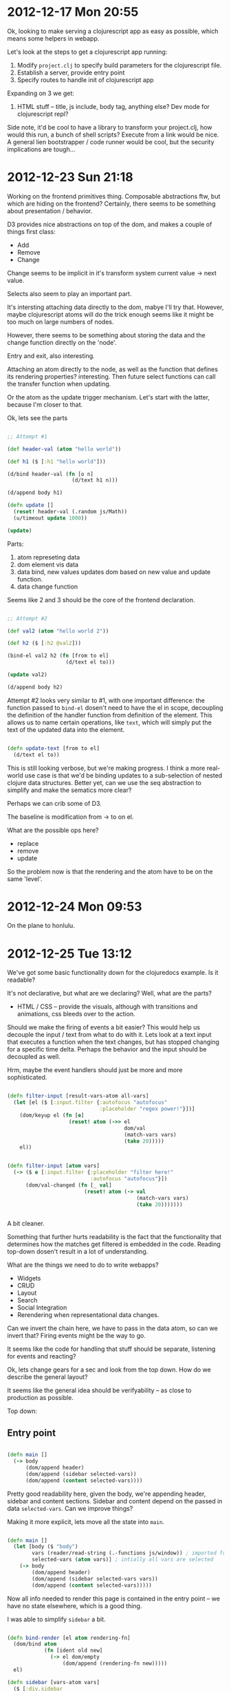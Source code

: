 * 2012-12-17 Mon 20:55

Ok, looking to make serving a clojurescript app as easy as possible,
which means some helpers in webapp.

Let's look at the steps to get a clojurescript app running:

1. Modify =project.clj= to specify build parameters for the
   clojurescript file.
2. Establish a server, provide entry point
3. Specify routes to handle init of clojurescript app

Expanding on 3 we get:

1. HTML stuff -- title, js include, body tag, anything else? Dev mode
   for clojurescript repl?

Side note, it'd be cool to have a library to transform your
project.clj, how would this run, a bunch of shell scripts? Execute
from a link would be nice.  A general lien bootstrapper / code runner
would be cool, but the security implications are tough...


* 2012-12-23 Sun 21:18

Working on the frontend primitives thing.  Composable abstractions
ftw, but which are hiding on the frontend? Certainly, there seems to
be something about presentation / behavior.

D3 provides nice abstractions on top of the dom, and makes a couple of
things first class:

+ Add
+ Remove
+ Change

Change seems to be implicit in it's transform system current value ->
next value.


Selects also seem to play an important part.

It's intersting attaching data directly to the dom, mabye I'll try
that. However, maybe clojurescript atoms will do the trick enough
seems like it might be too much on large numbers of nodes.

However, there seems to be something about storing the data and the
change function directly on the 'node'.

Entry and exit, also interesting.

Attaching an atom directly to the node, as well as the function that
defines its rendering properties? interesting.  Then future select
functions can call the transfer function when updating.

Or the atom as the update trigger mechanism. Let's start with the
latter, because I'm closer to that.

Ok, lets see the parts

#+begin_src clojure

;; Attempt #1

(def header-val (atom "hello world"))

(def h1 ($ [:h1 "hello world"]))

(d/bind header-val (fn [o n]
                     (d/text h1 n)))

(d/append body h1)

(defn update []
  (reset! header-val (.random js/Math))
  (u/timeout update 1000))

(update)

#+end_src

Parts:

1. atom represeting data
2. dom element vis data
3. data bind, new values updates dom based on new value and update
   function.
4. data change function

Seems like 2 and 3 should be the core of the frontend declaration.



#+begin_src clojure

;; Attempt #2

(def val2 (atom "hello world 2"))

(def h2 ($ [:h2 @val2]))

(bind-el val2 h2 (fn [from to el]
                   (d/text el to)))

(update val2)

(d/append body h2)

#+end_src

Attempt #2 looks very similar to #1, with one important difference:
the function passed to =bind-el= dosen't need to have the el in scope,
decoupling the definition of the handler function from definition of
the element. This allows us to name certain operations, like =text=,
which will simply put the text of the updated data into the
element.


#+begin_src clojure

(defn update-text [from to el]
  (d/text el to))

#+end_src

This is still looking verbose, but we're making progress.  I think a
more real-world use case is that we'd be binding updates to a
sub-selection of nested clojure data structures. Better yet, can we
use the seq abstraction to simplify and make the sematics more clear?

Perhaps we can crib some of D3.

The baseline is modification from -> to on el.

What are the possible ops here?

+ replace
+ remove
+ update


So the problem now is that the rendering and the atom have to be on
the same 'level'.


* 2012-12-24 Mon 09:53

On the plane to honlulu.



* 2012-12-25 Tue 13:12

We've got some basic functionality down for the clojuredocs example. Is it readable?

It's not declarative, but what are we declaring? Well, what are the parts?

+ HTML / CSS -- provide the visuals, although with transitions and
  animations, css bleeds over to the action. 

Should we make the firing of events a bit easier? This would help us
decouple the input / text from what to do with it. Lets look at a text
input that executes a function when the text changes, but has stopped
changing for a specific time delta. Perhaps the behavior and the input
should be decoupled as well.

Hrm, maybe the event handlers should just be more and more
sophisticated.


#+begin_src clojure

(defn filter-input [result-vars-atom all-vars]
  (let [el ($ [:input.filter {:autofocus "autofocus"
                              :placeholder "regex power!"}])]
    (dom/keyup el (fn [e]
                    (reset! atom (->> el
                                      dom/val
                                      (match-vars vars)
                                      (take 20)))))
    el))


(defn filter-input [atom vars]
  (-> ($ e [:input.filter {:placeholder "filter here!"
                           :autofocus "autofocus"}])
      (dom/val-changed (fn [_ val]
                         (reset! atom (-> val
                                          (match-vars vars)
                                          (take 20)))))))


#+end_src

A bit cleaner.

Something that further hurts readability is the fact that the
functionality that determines how the matches get filtered is embedded
in the code. Reading top-down dosen't result in a lot of
understanding.

What are the things we need to do to write webapps?

+ Widgets
+ CRUD
+ Layout
+ Search
+ Social Integration
+ Rerendering when representational data changes.

Can we invert the chain here, we have to pass in the data atom, so can
we invert that? Firing events might be the way to go.

It seems like the code for handling that stuff should be separate,
listening for events and reacting?

Ok, lets change gears for a sec and look from the top down. How do we
describe the general layout?

It seems like the general idea should be verifyability -- as close to
production as possible.

Top down:

** Entry point

#+begin_src clojure

(defn main []
  (-> body
      (dom/append header)
      (dom/append (sidebar selected-vars))
      (dom/append (content selected-vars))))

#+end_src

Pretty good readability here, given the body, we're appending header,
sidebar and content sections.  Sidebar and content depend on the
passed in data =selected-vars=.  Can we improve things?

Making it more explicit, lets move all the state into =main=.

#+begin_src clojure

(defn main []
  (let [body ($ "body")
        vars (reader/read-string (.-functions js/window)) ; imported from page
        selected-vars (atom vars)] ; intially all vars are selected
    (-> body
        (dom/append header)
        (dom/append (sidebar selected-vars vars))
        (dom/append (content selected-vars)))))

#+end_src

Now all info needed to render this page is contained in the entry
point -- we have no state elsewhere, which is a good thing.


I was able to simplify =sidebar= a bit.

#+begin_src clojure

(defn bind-render [el atom rendering-fn]
  (dom/bind atom
            (fn [ident old new]
              (-> el dom/empty
                  (dom/append (rendering-fn new)))))
  el)

(defn sidebar [vars-atom vars]
  ($ [:div.sidebar
      [:div.filter-wrapper (filter-input vars-atom vars)]
      (-> ($ [:div.var-overviews
              (map var-overview vars)])
          (bind-render vars-atom
                       (fn [val] (map var-overview val))))]))

#+end_src


If I wanted to be super-explicit, I could name the different parts:

#+begin_src clojure

(defn filter-vars [vars-atom vars]
  ($ [:div.filter-wrapper
      (filter-input vars-atom vars)]))

(defn vars-overview [vars-atom vars]
  (-> ($ [:div.var-overviews
          (map var-overview vars)])
      (bind-render vars-atom (fn [val] (map var-overview val)))))

(defn sidebar [vars-atom vars]
  ($ [:div.sidebar
      (filter-vars vars-atom vars)
      (vars-overview vars-atom vars)]))

#+end_src



Now =content=

#+begin_src clojure

(defn render-var [{:keys [doc name arglists ns]}]
  ($ [:div.var
      [:h2.name name]
      [:div.doc doc]
      (when arglists
        [:div.arglists
         (->> arglists
              (map #(cons name %))
              (map #(vector :div (pr-str %)))
              (map $))])]))

(defn content [vars-atom]
  (let [el ($ [:div.content
               (map render-var @vars-atom)])]
    (dom/bind-el vars-atom
                 el
                 (fn [old new el]
                   (-> el
                       dom/empty
                       (dom/append (map render-var new)))))
    el))

;; |
;; v

(defn content [vars-atom]
  (-> ($ [:div.content (map render-var @vars-atom)])
      (bind-render vars-atom #(map render-var %))))

#+end_src


We're starting to define somewhat of a language for describing
widgets, we've got some state, a way to represent how that state
should look, and how that state should behave.


Eh, debatable if this is better than wiring everything up yourself:

#+begin_src clojure

(defn widget [state el vis]
  (-> ($ el)
      dom/empty
      (dom/append (vis @state))
      (bind-render state vis)))

(defn render-var [{:keys [doc name arglists ns]}]
  ($ [:div.var
      [:h2.name name]
      [:div.doc doc]
      (when arglists
        [:div.arglists
         (->> arglists
              (map #(cons name %))
              (map #(vector :div (pr-str %)))
              (map $))])]))

(defn content [vars-atom]
  (widget vars-atom
          [:div.content]
          #(map render-var %)))

#+end_src

Perhaps I need to make a choice as to whether MVC is the right call
here.

Simple to complex:

+ html
+ html + binding
+ html + binding + events (can't have events w/o binding?)

In each case you need the prev in scope, need to handle these three
cases in a composable way.

Why not couple the initial rendering to future updates? Often we want
to initially render a component differently (such as in a loading state).

#+begin_src clojure

;; Html

($ [:input.filter {:placeholder "filter here"}])

;; Html + Binding

(-> ($ [:div.name @name])
    (bind-el-new name (fn [el new] (dom/text el new))))

;; Html + Binding + Events

(defn bind-text [atom]
  (bind-el-new atom (fn [el new] (dom/text el new))))

(-> ($ [:div.click-count @clicks])
    (bind-text clicks)
    (click #(swap! clicks inc)))

#+end_src


Seems pretty composible, lets clean this up.

Seems like binding helpers are the way to go.


Cool idea: People input parameters that will work with a function, and
they're evaluated on the box, output is saved and shown, and rerun
periodically.


* 2012-12-26 Wed 16:27

Ok, onto the next example. Calling this one frowny. It's an app where
you can input stuff that bugs you.  Something bugging you a bunch of
time? Frowny will let you know and you can go fix it. Also you can
tell people _how_ you fixed it, also you can see what's bugging other
people, and how they fixed it.

This would be a great larger example -- Social integration, user
accounts, in addition to the frontend.


Might be a good point to clean up imports, lets see how annoying they are...

Ok, first pass done here: http://cl.ly/image/3b0f3v2w471R

The whole process was pretty smooth, spent a lot of time dicking with
bind-render because I didn't wrap =frowny= with a call to =dom/$=. I
should make that method safer, maybe auto wrap.

Pretty smooth sailing util I got to managing the rendering /
rerendering of the frownies section. Turns out my assumption about the
initial / rerendering was a bit off. Might want to take another look
at =widget=.

The essence of the problem is that I'm specifying the rendering
function twice:

#+begin_src clojure

(defn show-frownies [frownies]
  (-> (dom/$
       [:ol.frownies
        (if (> (count @frownies) 0)
          (map #(frowny frownies %) @frownies)
          [:h2 "No frownies!"])])
      (dom/bind-render frownies
                       (fn [fs] (map (fn [fs]
                                       (if (> (count @frownies) 0)
                                         (map #(frowny frownies %) @frownies)
                                         [:h2 "No frownies!"]))
                                     fs)))))

;; |
;; v

(defn show-frownies [frownies]
  (let [render (fn [fs] (map #(frowny frownies %) fs))]
    (-> (dom/$ [:ol.frownies (render @frownies)])
        (dom/bind-render frownies render))))

;; |
;; v

(defn show-frownies [frownies]
  (let [render (fn [fs] (map #(frowny frownies %) fs))]
    (-> (dom/$ [:ol.frownies])
        (dom/bind-render frownies render))))

#+end_src

When really (third code block) =bind-render= should call the render
function for you.

Working on shipping data back to the server -- created the
=push-updates= function, which will watch for changes to an atom on
the frontend, and send the updated state of the atom to the backend.

This is just a first cut, additional improvments could include just
sending diffs and error handling.  Really, it seems like I'm putting
the cart before the horse; the low-level data transfer functions
should be written first.

I'm pretty happy with this (d76dd77c4157d1607505ecbd27d41fded6c0ac66)
as a first cut.

https://github.com/zkim/nsfw/commit/d76dd77c4157d1607505ecbd27d41fded6c0ac66


* 2012-12-26 Wed 22:57

Revisiting the clojuredocs example to bring it up to date.


* 2012-12-27 Thu 11:53

Events, can we get away without them?


* 2012-12-27 Thu 16:52

Thinking about data transfer to the back-end. Probably want to support
operations on collections and maps:

** Collections

Operations:

+ Add el
+ Remove el
+ Update el
+ Paging


** Maps

+ Add key-val
+ Remove key-val
+ Update key-val


Pretty similar. I wonder if there's a performant way to diff and
update these data structures? How do nested updates work?

Working on a common function interface for the bind functions (past
bind itself). Think I've landed on =(fn [new old el] ...)=. Why that
order? It seems like the common case is to return something based on
the new state of the data.

Change =bind/update= in =vars-overview= to use =bind/render=

Seems like this is the correct order of things, because as we add more
specific helpers (=bind/update= -> =bind/render=) we reduce the
numbers of parameters required on the passed function.

#+begin_src clojure

(defn content [vars-atom]
  (-> ($ [:div.content (map render-var @vars-atom)])
      (bind/update vars-atom
                   (fn [new old el]
                     (-> el
                         dom/empty
                         (dom/append (map render-var new)))))))

(defn vars-overview [vars-atom vars]
  (-> ($ [:div.var-overviews
          (map var-overview vars)])
      (bind/update vars-atom
                   (fn [new old el]
                     (-> el
                         dom/empty
                         (dom/append (map var-overview new)))))))

;; |
;; v

(defn content [vars-atom]
  (-> ($ [:div.content (map render-var @vars-atom)])
      (bind/render vars-atom #(map render-var %))))

(defn vars-overview [vars-atom vars]
  (-> ($ [:div.var-overviews
          (map var-overview vars)])
      (bind/render vars-atom
                   #(map var-overview %))))

#+end_src


The =bind/render= also initially calls the render
function. It's convient, but might be a gotcha. Maybe that should be
moved to another function.


* 2013-01-08 Tue 20:36

Been making a lot of unfocused commits to NSFW. Neat stuff, but I
think I need to focus.  How about making NSFW a great environment to
build clojure webapps in?

+ Easy to get started
+ Ground-up library, piecemeal

I'll look to tackle the first one now.


* 2013-01-11 Fri 00:59

Need an option for reloading, what are the dev concerns?

+ Reload page when resources change
+ Reload code when clj files change

* 2013-01-12 Sat 12:19

Phases for working on NSFW

+ Generative structure.
  + Add / remove / modify files in lein-template folder
  + Test by =lein install=, =lein new nsfw <proj name>=
+ clj code
  + CRUD 
  + testing
  + nrepl
+ cljs code
  + CRUD
  + automated testing
  + refresher

+ code
+ tests (automated / manual)

Need to move google maps thing later, maybe move actual routes out to
reloadable namespace.


** Gen

+ <proj>.run
  + Entry point for app, sets up lifecycle stuff, server, imports
    config, etc


* 2013-01-12 Sat 20:53

Just finished deploy to heroku, steps:

1. =lein new nsfw nt=
2. =cd nt=
3. =git init=
4. =chmod u+x ./bin/build=
5. =git add -a -m 'initial'=
6. =heroku create nsfwtest=
7. =git push heroku master=

Can cut out the chmod, but feels really good.

Now that I've got a basis to work off of, time to clean up the
examples.

Wonder if I can symlink the clj and cljs dirs. Might provide a cleaner
interface to working on the docs site while not having to reinstall
the nsfw dep every time something changes.

i.e. this would provide separation between the doc site and nsfw
proper, but still provide for working on clj / cljs code.

* 2013-01-18 Fri 12:38

SCSS is source code, not assets


* 2013-01-21 Mon 19:58

Well, shit. Just spent a bunch of time reversing the direction of the
submodule include (nsfw containing nsfw-site to nsfw-site containing
nsfw), and it turns out it was cleaner the first time. Oh well,
sometimes you don't know til you go do something.

The good news is that it's super easy to get up and running.

It think the data transfer primitives are going to be a good core part
of NSFW. Push, pull and symetric.

Need to handle error cases on bind/push-updates

Maybe push-updates is premature. A more basic prim needs to follow the
http request / response cycle:

+ Client updates atom
+ Atom state is pushed to server
+ Atom state is optionally modified by response


View -> Server -> View -> Server

View -> Server -> View

Server -> View -> Server

Server -> View

View -> Server


Client -> Server

Server -> Client

Can the change be rejected on both?

Client -> Server -> Client

Server -> Client

I think c -> s is the major interaction mode we need to handle

c -> s -> c

c -> s : http fail (status), response fail (content)

Server state needs to be tracked as to not ship changes back to the
server.

c -> s

s -> c

c -> s -> c

s -> c -> s

Whatever it is, it's state tracked on the backend.

** Client-server interaction Rubrik

+ Client -> Server, aka Fire and Forget


